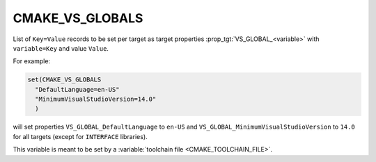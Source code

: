 CMAKE_VS_GLOBALS
----------------

.. versionadded:: 3.13

List of ``Key=Value`` records to be set per target as target properties
:prop_tgt:`VS_GLOBAL_<variable>` with ``variable=Key`` and value ``Value``.

For example:

.. code-block:: cmake

  set(CMAKE_VS_GLOBALS
    "DefaultLanguage=en-US"
    "MinimumVisualStudioVersion=14.0"
    )

will set properties ``VS_GLOBAL_DefaultLanguage`` to ``en-US`` and
``VS_GLOBAL_MinimumVisualStudioVersion`` to ``14.0`` for all targets
(except for ``INTERFACE`` libraries).

This variable is meant to be set by a
:variable:`toolchain file <CMAKE_TOOLCHAIN_FILE>`.
